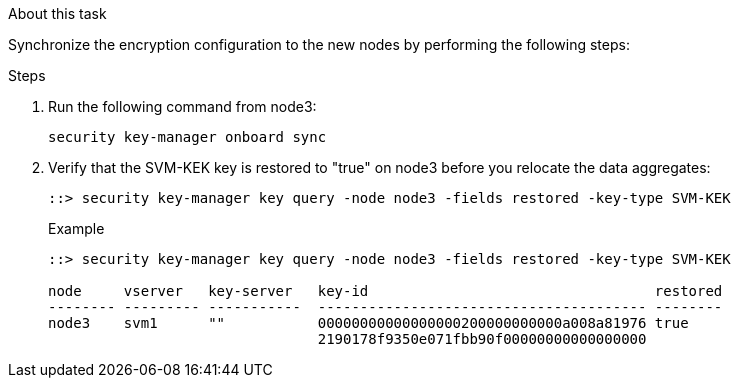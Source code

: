 .About this task

Synchronize the encryption configuration to the new nodes by performing the following steps:

.Steps

. Run the following command from node3:
+
`security key-manager onboard sync`

. Verify that the SVM-KEK key is restored to "true" on node3 before you relocate the data aggregates:
+
----
::> security key-manager key query -node node3 -fields restored -key-type SVM-KEK
----
+
.Example
+
----
::> security key-manager key query -node node3 -fields restored -key-type SVM-KEK

node     vserver   key-server   key-id                                  restored
-------- --------- -----------  --------------------------------------- --------
node3    svm1      ""           00000000000000000200000000000a008a81976 true
                                2190178f9350e071fbb90f00000000000000000                           
----

